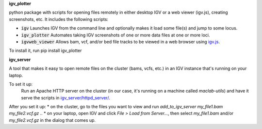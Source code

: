 **igv_plotter**

python package with scripts for opening files remotely in either desktop IGV or a web viewer (igv.js), creating screenshots, etc.
It includes the following scripts:

* :code:`igv`    Launches IGV from the command line and optionally makes it load some file(s) and jump to some locus. 
* :code:`igv_plotter`   Automates taking IGV screenshots of one or more data files at one or more loci.
* :code:`igvweb_viewer`  Allows bam, vcf, and/or bed file tracks to be viewed in a web browser using `igv.js <https://github.com/jrobinso>`_.

To install it, run 
pip install igv_plotter

**igv_server**

A tool that makes it easy to open remote files on the cluster (bams, vcfs, etc.) in an IGV instance that's running on your laptop.

To set it up:  
   Run an Apache HTTP server on the cluster (in our case, it's running on a machine called `maclab-utils`) and have it serve the scripts in `igv_server/httpd_server/ <https://github.com/macarthur-lab/igv_utils/tree/master/igv_server/httpd_server>`_. 

After you set it up:  
* on the cluster, go to the files you want to view and run *add_to_igv_server* *my_file1.bam* *my_file2.vcf.gz* ..  
* on your laptop, open IGV and click *File > Load from Server...*, then select *my_file1.bam* and/or *my_file2.vcf.gz* in the dialog that comes up.  


